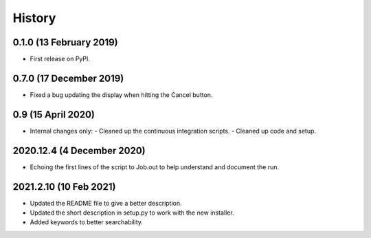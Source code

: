 =======
History
=======

0.1.0 (13 February 2019)
------------------------

* First release on PyPI.

0.7.0 (17 December 2019)
------------------------

* Fixed a bug updating the display when hitting the Cancel button.

0.9 (15 April 2020)
-------------------

* Internal changes only:
  - Cleaned up the continuous integration scripts.
  - Cleaned up code and setup.

2020.12.4 (4 December 2020)
---------------------------

* Echoing the first lines of the script to Job.out to help understand
  and document the run.

2021.2.10 (10 Feb 2021)
-----------------------

* Updated the README file to give a better description.
* Updated the short description in setup.py to work with the new
  installer.
* Added keywords to better searchability.
